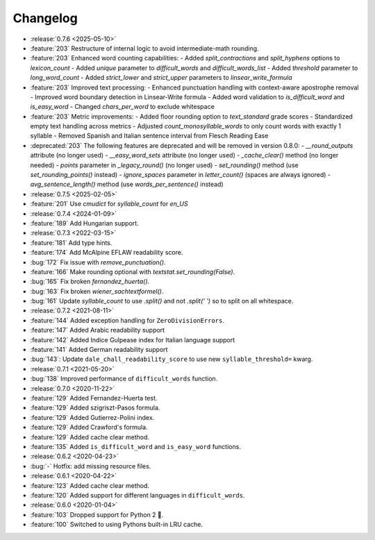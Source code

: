=========
Changelog
=========

- :release:`0.7.6 <2025-05-10>`
- :feature:`203` Restructure of internal logic to avoid intermediate-math rounding.
- :feature:`203` Enhanced word counting capabilities:
  - Added `split_contractions` and `split_hyphens` options to `lexicon_count`
  - Added `unique` parameter to `difficult_words` and `difficult_words_list`
  - Added `threshold` parameter to `long_word_count`
  - Added `strict_lower` and `strict_upper` parameters to `linsear_write_formula`
- :feature:`203` Improved text processing:
  - Enhanced punctuation handling with context-aware apostrophe removal
  - Improved word boundary detection in Linsear-Write formula
  - Added word validation to `is_difficult_word` and `is_easy_word`
  - Changed `chars_per_word` to exclude whitespace
- :feature:`203` Metric improvements:
  - Added floor rounding option to `text_standard` grade scores
  - Standardized empty text handling across metrics
  - Adjusted `count_monosyllable_words` to only count words with exactly 1 syllable
  - Removed Spanish and Italian sentence interval from Flesch Reading Ease
- :deprecated:`203` The following features are deprecated and will be removed in version 0.8.0:
  - `__round_outputs` attribute (no longer used)
  - `__easy_word_sets` attribute (no longer used)
  - `_cache_clear()` method (no longer needed)
  - `points` parameter in `_legacy_round()` (no longer used)
  - `set_rounding()` method (use `set_rounding_points()` instead)
  - `ignore_spaces` parameter in `letter_count()` (spaces are always ignored)
  - `avg_sentence_length()` method (use `words_per_sentence()` instead)
- :release:`0.7.5 <2025-02-05>`
- :feature:`201` Use `cmudict` for `syllable_count` for *en_US*
- :release:`0.7.4 <2024-01-09>`
- :feature:`189` Add Hungarian support.
- :release:`0.7.3 <2022-03-15>`
- :feature:`181` Add type hints.
- :feature:`174` Add McAlpine EFLAW readability score.
- :bug:`172` Fix issue with `remove_punctuation()`.
- :feature:`166` Make rounding optional with `textstat.set_rounding(False)`.
- :bug:`165` Fix broken `fernandez_huerta()`.
- :bug:`163` Fix broken `wiener_sachtextformel()`.
- :bug:`161` Update `syllable_count` to use `.split()` and not `.split(' ')` so to split on all whitespace.
- :release:`0.7.2 <2021-08-11>`
- :feature:`144` Added exception handling for ``ZeroDivisionErrors``.
- :feature:`147` Added Arabic readability support
- :feature:`142` Added Indice Gulpease index for Italian language support
- :feature:`141` Added German readability support
- :bug:`143`: Update ``dale_chall_readability_score`` to use new ``syllable_threshold=`` kwarg.
- :release:`0.7.1 <2021-05-20>`
- :bug:`138` Improved performance of ``difficult_words`` function.
- :release:`0.7.0 <2020-11-22>`
- :feature:`129` Added Fernandez-Huerta test.
- :feature:`129` Added szigriszt-Pasos formula.
- :feature:`129` Added Gutierrez-Polini index.
- :feature:`129` Added Crawford's formula.
- :feature:`129` Added cache clear method.
- :feature:`135` Added ``is_difficult_word`` and ``is_easy_word`` functions.
- :release:`0.6.2 <2020-04-23>`
- :bug:`-` Hotfix: add missing resource files.
- :release:`0.6.1 <2020-04-22>`
- :feature:`123` Added cache clear method.
- :feature:`120` Added support for different languages in ``difficult_words``.
- :release:`0.6.0 <2020-01-04>`
- :feature:`103` Dropped support for Python 2 🎉.
- :feature:`100` Switched to using Pythons built-in LRU cache.
